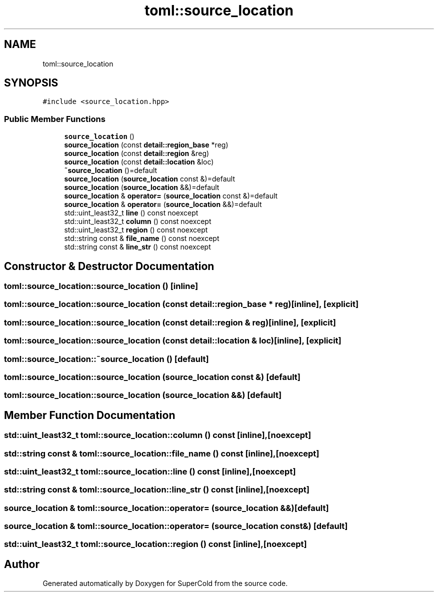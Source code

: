 .TH "toml::source_location" 3 "Sat Jun 18 2022" "Version 1.0" "SuperCold" \" -*- nroff -*-
.ad l
.nh
.SH NAME
toml::source_location
.SH SYNOPSIS
.br
.PP
.PP
\fC#include <source_location\&.hpp>\fP
.SS "Public Member Functions"

.in +1c
.ti -1c
.RI "\fBsource_location\fP ()"
.br
.ti -1c
.RI "\fBsource_location\fP (const \fBdetail::region_base\fP *reg)"
.br
.ti -1c
.RI "\fBsource_location\fP (const \fBdetail::region\fP &reg)"
.br
.ti -1c
.RI "\fBsource_location\fP (const \fBdetail::location\fP &loc)"
.br
.ti -1c
.RI "\fB~source_location\fP ()=default"
.br
.ti -1c
.RI "\fBsource_location\fP (\fBsource_location\fP const &)=default"
.br
.ti -1c
.RI "\fBsource_location\fP (\fBsource_location\fP &&)=default"
.br
.ti -1c
.RI "\fBsource_location\fP & \fBoperator=\fP (\fBsource_location\fP const &)=default"
.br
.ti -1c
.RI "\fBsource_location\fP & \fBoperator=\fP (\fBsource_location\fP &&)=default"
.br
.ti -1c
.RI "std::uint_least32_t \fBline\fP () const noexcept"
.br
.ti -1c
.RI "std::uint_least32_t \fBcolumn\fP () const noexcept"
.br
.ti -1c
.RI "std::uint_least32_t \fBregion\fP () const noexcept"
.br
.ti -1c
.RI "std::string const & \fBfile_name\fP () const noexcept"
.br
.ti -1c
.RI "std::string const & \fBline_str\fP () const noexcept"
.br
.in -1c
.SH "Constructor & Destructor Documentation"
.PP 
.SS "toml::source_location::source_location ()\fC [inline]\fP"

.SS "toml::source_location::source_location (const \fBdetail::region_base\fP * reg)\fC [inline]\fP, \fC [explicit]\fP"

.SS "toml::source_location::source_location (const \fBdetail::region\fP & reg)\fC [inline]\fP, \fC [explicit]\fP"

.SS "toml::source_location::source_location (const \fBdetail::location\fP & loc)\fC [inline]\fP, \fC [explicit]\fP"

.SS "toml::source_location::~source_location ()\fC [default]\fP"

.SS "toml::source_location::source_location (\fBsource_location\fP const &)\fC [default]\fP"

.SS "toml::source_location::source_location (\fBsource_location\fP &&)\fC [default]\fP"

.SH "Member Function Documentation"
.PP 
.SS "std::uint_least32_t toml::source_location::column () const\fC [inline]\fP, \fC [noexcept]\fP"

.SS "std::string const  & toml::source_location::file_name () const\fC [inline]\fP, \fC [noexcept]\fP"

.SS "std::uint_least32_t toml::source_location::line () const\fC [inline]\fP, \fC [noexcept]\fP"

.SS "std::string const  & toml::source_location::line_str () const\fC [inline]\fP, \fC [noexcept]\fP"

.SS "\fBsource_location\fP & toml::source_location::operator= (\fBsource_location\fP &&)\fC [default]\fP"

.SS "\fBsource_location\fP & toml::source_location::operator= (\fBsource_location\fP const &)\fC [default]\fP"

.SS "std::uint_least32_t toml::source_location::region () const\fC [inline]\fP, \fC [noexcept]\fP"


.SH "Author"
.PP 
Generated automatically by Doxygen for SuperCold from the source code\&.
